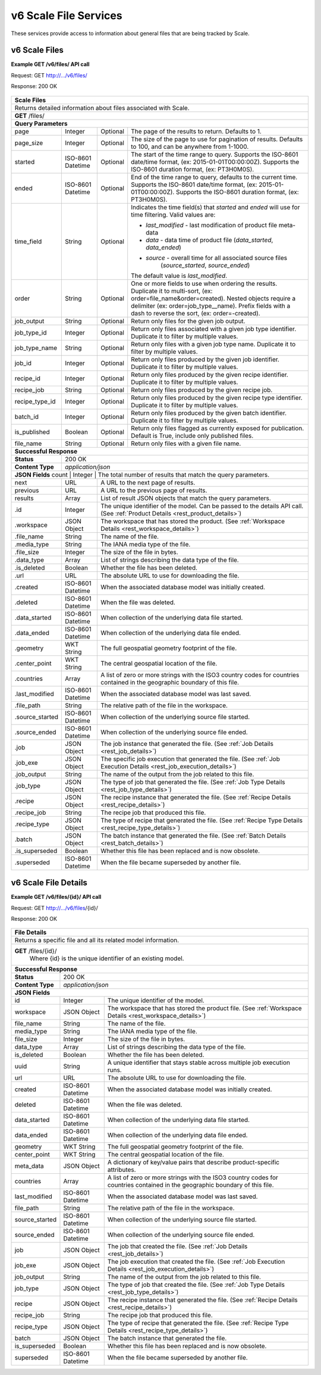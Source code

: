 
.. _rest_v6_scale_file:

v6 Scale File Services
========================================================================================================================

These services provide access to information about general files that are being tracked by Scale.

.. _rest_v6_scale_file_list:

v6 Scale Files
----------------------

**Example GET /v6/files/ API call**

Request: GET http://.../v6/files/

Response: 200 OK

 .. code-block:: javascript  
    { 
        "count": 55, 
        "next": null, 
        "previous": null, 
        "results": [ 
            { 
                "id": 465, 
                "workspace": { 
                    "id": 2, 
                    "name": "Products" 
                }, 
                "file_name": "my_file.kml", 
                "media_type": "application/vnd.google-earth.kml+xml", 
                "file_size": 100, 
                "data_type": [], 
                "is_deleted": false, 
                "url": "http://host.com/file/path/my_file.kml", 
                "created": "1970-01-01T00:00:00Z", 
                "deleted": null, 
                "data_started": null, 
                "data_ended": null, 
                "geometry": null, 
                "center_point": null, 
                "countries": ["TCY", "TCT"], 
                "last_modified": "1970-01-01T00:00:00Z", 
                "file_path": "path/to/the/file.png",
                "is_operational": true, 
                "is_published": true, 
                "has_been_published": true, 
                "published": "1970-01-01T00:00:00Z", 
                "unpublished": null, 
                "source_started": "1970-01-01T00:00:00Z", 
                "source_ended": "1970-01-02T00:00:00Z", 
                "job": { 
                    "id": 47 
                }, 
                "job_exe": { 
                    "id": 49 
                },
                "job_output": "output_name_1",
                "job_type": { 
                    "id": 8, 
                    "name": "kml-footprint", 
                    "version": "1.0.0", 
                    "title": "KML Footprint", 
                    "description": "Creates a KML file.", 
                    "category": "footprint", 
                    "author_name": null, 
                    "author_url": null, 
                    "is_system": false, 
                    "is_long_running": false, 
                    "is_active": true, 
                    "is_operational": true, 
                    "is_paused": false, 
                    "icon_code": "f0ac" 
                }, 
                "recipe": { 
                    "id": 60 
                }, 
                "recipe_job": "kml-footprint",
                "recipe_type": { 
                    "id": 6, 
                    "name": "my-recipe", 
                    "version": "1.0.0", 
                    "title": "My Recipe", 
                    "description": "Processes some data", 
                }, 
                "batch": { 
                    "id": 15, 
                    "title": "My Batch", 
                    "description": "My batch of recipes", 
                    "status": "SUBMITTED", 
                    "recipe_type": 6, 
                    "event": 19, 
                    "creator_job": 62, 
                }, 
                "is_superseded": true, 
                "superseded": "1970-01-01T00:00:00Z"
            }, 
            ... 
        ] 
    } 
    
+-------------------------------------------------------------------------------------------------------------------------+
| **Scale Files**                                                                                                         |
+=========================================================================================================================+
| Returns detailed information about files associated with Scale.                                                         |
+-------------------------------------------------------------------------------------------------------------------------+
| **GET** /files/                                                                                                         |
+-------------------------------------------------------------------------------------------------------------------------+
| **Query Parameters**                                                                                                    |
+--------------------+-------------------+----------+---------------------------------------------------------------------+
| page               | Integer           | Optional | The page of the results to return. Defaults to 1.                   |
+--------------------+-------------------+----------+---------------------------------------------------------------------+
| page_size          | Integer           | Optional | The size of the page to use for pagination of results.              |
|                    |                   |          | Defaults to 100, and can be anywhere from 1-1000.                   |
+--------------------+-------------------+----------+---------------------------------------------------------------------+
| started            | ISO-8601 Datetime | Optional | The start of the time range to query.                               |
|                    |                   |          | Supports the ISO-8601 date/time format, (ex: 2015-01-01T00:00:00Z). |
|                    |                   |          | Supports the ISO-8601 duration format, (ex: PT3H0M0S).              |
+--------------------+-------------------+----------+---------------------------------------------------------------------+
| ended              | ISO-8601 Datetime | Optional | End of the time range to query, defaults to the current time.       |
|                    |                   |          | Supports the ISO-8601 date/time format, (ex: 2015-01-01T00:00:00Z). |
|                    |                   |          | Supports the ISO-8601 duration format, (ex: PT3H0M0S).              |
+--------------------+-------------------+----------+---------------------------------------------------------------------+
| time_field         | String            | Optional | Indicates the time field(s) that *started* and *ended* will use for |
|                    |                   |          | time filtering. Valid values are:                                   |
|                    |                   |          |                                                                     |
|                    |                   |          | - *last_modified* - last modification of product file meta-data     |
|                    |                   |          | - *data* - data time of product file (*data_started*, *data_ended*) |
|                    |                   |          | - *source* - overall time for all associated source files           |
|                    |                   |          |              (*source_started*, *source_ended*)                     |
|                    |                   |          |                                                                     |
|                    |                   |          | The default value is *last_modified*.                               |
+--------------------+-------------------+----------+---------------------------------------------------------------------+
| order              | String            | Optional | One or more fields to use when ordering the results.                |
|                    |                   |          | Duplicate it to multi-sort, (ex: order=file_name&order=created).    |
|                    |                   |          | Nested objects require a delimiter (ex: order=job_type__name).      |
|                    |                   |          | Prefix fields with a dash to reverse the sort, (ex: order=-created).|
+--------------------+-------------------+----------+---------------------------------------------------------------------+
| job_output         | String            | Optional | Return only files for the given job output.                         |
+--------------------+-------------------+----------+---------------------------------------------------------------------+
| job_type_id        | Integer           | Optional | Return only files associated with a given job type identifier.      |
|                    |                   |          | Duplicate it to filter by multiple values.                          |
+--------------------+-------------------+----------+---------------------------------------------------------------------+
| job_type_name      | String            | Optional | Return only files with a given job type name.                       |
|                    |                   |          | Duplicate it to filter by multiple values.                          |
+--------------------+-------------------+----------+---------------------------------------------------------------------+
| job_id             | Integer           | Optional | Return only files produced by the given job identifier.             |
|                    |                   |          | Duplicate it to filter by multiple values.                          |
+--------------------+-------------------+----------+---------------------------------------------------------------------+
| recipe_id          | Integer           | Optional | Return only files produced by the given recipe identifier.          |
|                    |                   |          | Duplicate it to filter by multiple values.                          |
+--------------------+-------------------+----------+---------------------------------------------------------------------+
| recipe_job         | String            | Optional | Return only files produced by the given recipe job.                 |
+--------------------+-------------------+----------+---------------------------------------------------------------------+
| recipe_type_id     | Integer           | Optional | Return only files produced by the given recipe type identifier.     |
|                    |                   |          | Duplicate it to filter by multiple values.                          |
+--------------------+-------------------+----------+---------------------------------------------------------------------+
| batch_id           | Integer           | Optional | Return only files produced by the given batch identifier.           |
|                    |                   |          | Duplicate it to filter by multiple values.                          |
+--------------------+-------------------+----------+---------------------------------------------------------------------+
| is_published       | Boolean           | Optional | Return only files flagged as currently exposed for publication.     |
|                    |                   |          | Default is True, include only published files.                      |
+--------------------+-------------------+----------+---------------------------------------------------------------------+
| file_name          | String            | Optional | Return only files with a given file name.                           |
+--------------------+-------------------+----------+---------------------------------------------------------------------+
| **Successful Response**                                                                                                 |
+--------------------+----------------------------------------------------------------------------------------------------+
| **Status**         | 200 OK                                                                                             |
+--------------------+----------------------------------------------------------------------------------------------------+
| **Content Type**   | *application/json*                                                                                 |
+--------------------+----------------------------------------------------------------------------------------------------+
| **JSON Fields**                                                                                                         |
| count              | Integer           | The total number of results that match the query parameters.                   |
+--------------------+-------------------+--------------------------------------------------------------------------------+
| next               | URL               | A URL to the next page of results.                                             |
+--------------------+-------------------+--------------------------------------------------------------------------------+
| previous           | URL               | A URL to the previous page of results.                                         |
+--------------------+-------------------+--------------------------------------------------------------------------------+
| results            | Array             | List of result JSON objects that match the query parameters.                   |
+--------------------+-------------------+--------------------------------------------------------------------------------+
| .id                | Integer           | The unique identifier of the model. Can be passed to the details API call.     |
|                    |                   | (See :ref:`Product Details <rest_product_details>`)                            |
+--------------------+-------------------+--------------------------------------------------------------------------------+
| .workspace         | JSON Object       | The workspace that has stored the product.                                     |
|                    |                   | (See :ref:`Workspace Details <rest_workspace_details>`)                        |
+--------------------+-------------------+--------------------------------------------------------------------------------+
| .file_name         | String            | The name of the file.                                                          |
+--------------------+-------------------+--------------------------------------------------------------------------------+
| .media_type        | String            | The IANA media type of the file.                                               |
+--------------------+-------------------+--------------------------------------------------------------------------------+
| .file_size         | Integer           | The size of the file in bytes.                                                 |
+--------------------+-------------------+--------------------------------------------------------------------------------+
| .data_type         | Array             | List of strings describing the data type of the file.                          |
+--------------------+-------------------+--------------------------------------------------------------------------------+
| .is_deleted        | Boolean           | Whether the file has been deleted.                                             |
+--------------------+-------------------+--------------------------------------------------------------------------------+
| .url               | URL               | The absolute URL to use for downloading the file.                              |
+--------------------+-------------------+--------------------------------------------------------------------------------+
| .created           | ISO-8601 Datetime | When the associated database model was initially created.                      |
+--------------------+-------------------+--------------------------------------------------------------------------------+
| .deleted           | ISO-8601 Datetime | When the file was deleted.                                                     |
+--------------------+-------------------+--------------------------------------------------------------------------------+
| .data_started      | ISO-8601 Datetime | When collection of the underlying data file started.                           |
+--------------------+-------------------+--------------------------------------------------------------------------------+
| .data_ended        | ISO-8601 Datetime | When collection of the underlying data file ended.                             |
+--------------------+-------------------+--------------------------------------------------------------------------------+
| .geometry          | WKT String        | The full geospatial geometry footprint of the file.                            |
+--------------------+-------------------+--------------------------------------------------------------------------------+
| .center_point      | WKT String        | The central geospatial location of the file.                                   |
+--------------------+-------------------+--------------------------------------------------------------------------------+
| .countries         | Array             | A list of zero or more strings with the ISO3 country codes for countries       |
|                    |                   | contained in the geographic boundary of this file.                             |
+--------------------+-------------------+--------------------------------------------------------------------------------+
| .last_modified     | ISO-8601 Datetime | When the associated database model was last saved.                             |
+--------------------+-------------------+--------------------------------------------------------------------------------+
| .file_path         | String            | The relative path of the file in the workspace.                                |
+--------------------+-------------------+--------------------------------------------------------------------------------+
| .source_started    | ISO-8601 Datetime | When collection of the underlying source file started.                         |
+--------------------+-------------------+--------------------------------------------------------------------------------+
| .source_ended      | ISO-8601 Datetime | When collection of the underlying source file ended.                           |
+--------------------+-------------------+--------------------------------------------------------------------------------+
| .job               | JSON Object       | The job instance that generated the file.                                      |
|                    |                   | (See :ref:`Job Details <rest_job_details>`)                                    |
+--------------------+-------------------+--------------------------------------------------------------------------------+
| .job_exe           | JSON Object       | The specific job execution that generated the file.                            |
|                    |                   | (See :ref:`Job Execution Details <rest_job_execution_details>`)                |
+--------------------+-------------------+--------------------------------------------------------------------------------+
| .job_output        | String            | The name of the output from the job related to this file.                      |
+--------------------+-------------------+--------------------------------------------------------------------------------+
| .job_type          | JSON Object       | The type of job that generated the file.                                       |
|                    |                   | (See :ref:`Job Type Details <rest_job_type_details>`)                          |
+--------------------+-------------------+--------------------------------------------------------------------------------+
| .recipe            | JSON Object       | The recipe instance that generated the file.                                   |
|                    |                   | (See :ref:`Recipe Details <rest_recipe_details>`)                              |
+--------------------+-------------------+--------------------------------------------------------------------------------+
| .recipe_job        | String            | The recipe job that produced this file.                                        |
+--------------------+-------------------+--------------------------------------------------------------------------------+
| .recipe_type       | JSON Object       | The type of recipe that generated the file.                                    |
|                    |                   | (See :ref:`Recipe Type Details <rest_recipe_type_details>`)                    |
+--------------------+-------------------+--------------------------------------------------------------------------------+
| .batch             | JSON Object       | The batch instance that generated the file.                                    |
|                    |                   | (See :ref:`Batch Details <rest_batch_details>`)                                |
+--------------------+-------------------+--------------------------------------------------------------------------------+
| .is_superseded     | Boolean           | Whether this file has been replaced and is now obsolete.                       |
+--------------------+-------------------+--------------------------------------------------------------------------------+
| .superseded        | ISO-8601 Datetime | When the file became superseded by another file.                               |
+--------------------+-------------------+--------------------------------------------------------------------------------+

.. _rest_v6_file_details:

v6 Scale File Details
----------------------

**Example GET /v6/files/{id}/ API call**

Request: GET http://.../v6/files/{id}/

Response: 200 OK

 .. code-block:: javascript  
    { 
        "id": 2, 
        "workspace": { 
            "id": 2, 
            "name": "Products" 
        }, 
        "file_name": "my_file2.png", 
        "media_type": "image/png", 
        "file_size": 50, 
        "data_type": [], 
        "is_deleted": false, 
        "url": "http://host.com/file/path/my_file2.png", 
        "created": "1970-01-01T00:00:00Z", 
        "deleted": null, 
        "data_started": "1970-01-01T00:00:00Z", 
        "data_ended": null, 
        "geometry": null, 
        "center_point": null, 
        "meta_data": null, 
        "countries": [], 
        "last_modified": "1970-01-01T00:00:00Z", 
        "file_path": "path/to/the/file.png",
        "source_started": "1970-01-01T00:00:00Z", 
        "source_ended": "1970-01-02T00:00:00Z", 
        "job": { 
            "id": 4 
        }, 
        "job_exe": { 
            "id": 4 
        }, 
        "job_output": "output_name_1",
        "job_type": { 
            "id": 4, 
            "name": "png-filter", 
            "version": "1.0.0", 
            "title": "PNG Filter", 
            "description": "Filters PNG images into a new PNG image", 
            "category": null, 
            "author_name": null, 
            "author_url": null, 
            "is_system": false, 
            "is_long_running": false, 
            "is_active": true, 
            "is_operational": true, 
            "is_paused": false, 
            "icon_code": null 
        }, 
        "recipe": { 
            "id": 60 
        }, 
        "recipe_job": "kml-footprint",
        "recipe_type": { 
            "id": 6, 
            "name": "my-recipe", 
            "version": "1.0.0", 
            "title": "My Recipe", 
            "description": "Processes some data", 
        }, 
        "batch": { 
            "id": 15, 
            "title": "My Batch", 
            "description": "My batch of recipes", 
            "status": "SUBMITTED", 
            "recipe_type": 6, 
            "event": 19, 
            "creator_job": 62, 
        },
        "is_superseded": true, 
        "superseded": "1970-01-01T00:00:00Z"
    } 
    
+-------------------------------------------------------------------------------------------------------------------------+
| **File Details**                                                                                                        |
+=========================================================================================================================+
| Returns a specific file and all its related model information.                                                          |
+-------------------------------------------------------------------------------------------------------------------------+
| **GET** /files/{id}/                                                                                                    |
|         Where {id} is the unique identifier of an existing model.                                                       |
+-------------------------------------------------------------------------------------------------------------------------+
| **Successful Response**                                                                                                 |
+--------------------+----------------------------------------------------------------------------------------------------+
| **Status**         | 200 OK                                                                                             |
+--------------------+----------------------------------------------------------------------------------------------------+
| **Content Type**   | *application/json*                                                                                 |
+--------------------+----------------------------------------------------------------------------------------------------+
| **JSON Fields**                                                                                                         |
+--------------------+-------------------+--------------------------------------------------------------------------------+
| id                 | Integer           | The unique identifier of the model.                                            |
+--------------------+-------------------+--------------------------------------------------------------------------------+
| workspace          | JSON Object       | The workspace that has stored the product file.                                |
|                    |                   | (See :ref:`Workspace Details <rest_workspace_details>`)                        |
+--------------------+-------------------+--------------------------------------------------------------------------------+
| file_name          | String            | The name of the file.                                                          |
+--------------------+-------------------+--------------------------------------------------------------------------------+
| media_type         | String            | The IANA media type of the file.                                               |
+--------------------+-------------------+--------------------------------------------------------------------------------+
| file_size          | Integer           | The size of the file in bytes.                                                 |
+--------------------+-------------------+--------------------------------------------------------------------------------+
| data_type          | Array             | List of strings describing the data type of the file.                          |
+--------------------+-------------------+--------------------------------------------------------------------------------+
| is_deleted         | Boolean           | Whether the file has been deleted.                                             |
+--------------------+-------------------+--------------------------------------------------------------------------------+
| uuid               | String            | A unique identifier that stays stable across multiple job execution runs.      |
+--------------------+-------------------+--------------------------------------------------------------------------------+
| url                | URL               | The absolute URL to use for downloading the file.                              |
+--------------------+-------------------+--------------------------------------------------------------------------------+
| created            | ISO-8601 Datetime | When the associated database model was initially created.                      |
+--------------------+-------------------+--------------------------------------------------------------------------------+
| deleted            | ISO-8601 Datetime | When the file was deleted.                                                     |
+--------------------+-------------------+--------------------------------------------------------------------------------+
| data_started       | ISO-8601 Datetime | When collection of the underlying data file started.                           |
+--------------------+-------------------+--------------------------------------------------------------------------------+
| data_ended         | ISO-8601 Datetime | When collection of the underlying data file ended.                             |
+--------------------+-------------------+--------------------------------------------------------------------------------+
| geometry           | WKT String        | The full geospatial geometry footprint of the file.                            |
+--------------------+-------------------+--------------------------------------------------------------------------------+
| center_point       | WKT String        | The central geospatial location of the file.                                   |
+--------------------+-------------------+--------------------------------------------------------------------------------+
| meta_data          | JSON Object       | A dictionary of key/value pairs that describe product-specific attributes.     |
+--------------------+-------------------+--------------------------------------------------------------------------------+
| countries          | Array             | A list of zero or more strings with the ISO3 country codes for countries       |
|                    |                   | contained in the geographic boundary of this file.                             |
+--------------------+-------------------+--------------------------------------------------------------------------------+
| last_modified      | ISO-8601 Datetime | When the associated database model was last saved.                             |
+--------------------+-------------------+--------------------------------------------------------------------------------+
| file_path          | String            | The relative path of the file in the workspace.                                |
+--------------------+-------------------+--------------------------------------------------------------------------------+
| source_started     | ISO-8601 Datetime | When collection of the underlying source file started.                         |
+--------------------+-------------------+--------------------------------------------------------------------------------+
| source_ended       | ISO-8601 Datetime | When collection of the underlying source file ended.                           |
+--------------------+-------------------+--------------------------------------------------------------------------------+
| job                | JSON Object       | The job that created the file.                                                 |
|                    |                   | (See :ref:`Job Details <rest_job_details>`)                                    |
+--------------------+-------------------+--------------------------------------------------------------------------------+
| job_exe            | JSON Object       | The job execution that created the file.                                       |
|                    |                   | (See :ref:`Job Execution Details <rest_job_execution_details>`)                |
+--------------------+-------------------+--------------------------------------------------------------------------------+
| job_output         | String            | The name of the output from the job related to this file.                      |
+--------------------+-------------------+--------------------------------------------------------------------------------+
| job_type           | JSON Object       | The type of job that created the file.                                         |
|                    |                   | (See :ref:`Job Type Details <rest_job_type_details>`)                          |
+--------------------+-------------------+--------------------------------------------------------------------------------+
| recipe             | JSON Object       | The recipe instance that generated the file.                                   |
|                    |                   | (See :ref:`Recipe Details <rest_recipe_details>`)                              |
+--------------------+-------------------+--------------------------------------------------------------------------------+
| recipe_job         | String            | The recipe job that produced this file.                                        |
+--------------------+-------------------+--------------------------------------------------------------------------------+
| recipe_type        | JSON Object       | The type of recipe that generated the file.                                    |
|                    |                   | (See :ref:`Recipe Type Details <rest_recipe_type_details>`)                    |
+--------------------+-------------------+--------------------------------------------------------------------------------+
| batch              | JSON Object       | The batch instance that generated the file.                                    |
+--------------------+-------------------+--------------------------------------------------------------------------------+
| is_superseded      | Boolean           | Whether this file has been replaced and is now obsolete.                       |
+--------------------+-------------------+--------------------------------------------------------------------------------+
| superseded         | ISO-8601 Datetime | When the file became superseded by another file.                               |
+--------------------+-------------------+--------------------------------------------------------------------------------+